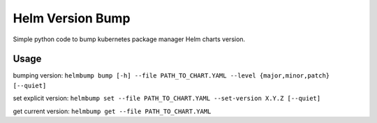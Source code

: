 Helm Version Bump
=================

Simple python code to bump kubernetes package manager Helm charts version.

Usage
-----
bumping version:
``helmbump bump [-h] --file PATH_TO_CHART.YAML --level {major,minor,patch} [--quiet]``

set explicit version:
``helmbump set --file PATH_TO_CHART.YAML --set-version X.Y.Z [--quiet]``

get current version:
``helmbump get --file PATH_TO_CHART.YAML``
